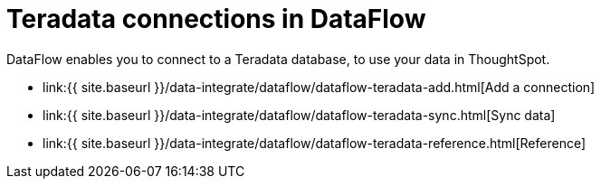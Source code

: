 = Teradata connections in DataFlow
:last_updated: 07/7/2020


:toc: true

DataFlow enables you to connect to a Teradata database, to use your data in ThoughtSpot.

* link:{{ site.baseurl }}/data-integrate/dataflow/dataflow-teradata-add.html[Add a connection]
* link:{{ site.baseurl }}/data-integrate/dataflow/dataflow-teradata-sync.html[Sync data]
* link:{{ site.baseurl }}/data-integrate/dataflow/dataflow-teradata-reference.html[Reference]
